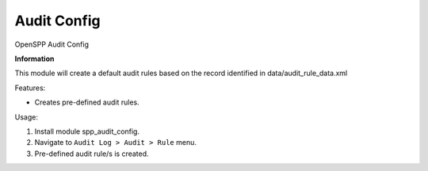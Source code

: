 ============
Audit Config
============

OpenSPP Audit Config

**Information**

This module will create a default audit rules based on the record identified in data/audit_rule_data.xml

Features:

* Creates pre-defined audit rules.

Usage:

#. Install module spp_audit_config.
#. Navigate to ``Audit Log > Audit > Rule`` menu.
#. Pre-defined audit rule/s is created.

